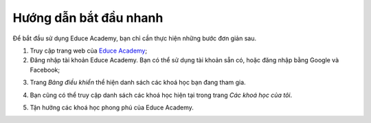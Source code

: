 .. _quickstart:

Hướng dẫn bắt đầu nhanh
=======================

Để bắt đầu sử dụng Educe Academy, bạn chỉ cần thực hiện những bước đơn giản sau.

1. Truy cập trang web của `Educe Academy <https://educe.academy/portal/>`_;
2. Đăng nhập tài khoản Educe Academy. Bạn có thể sử dụng tài khoản sẵn có, hoặc đăng nhập bằng Google và Facebook;

.. image:: quickstart/login2.png
   :scale: 50%

3. Trang *Bảng điều khiển* thể hiện danh sách các khoá học bạn đang tham gia.

.. image:: quickstart/frontpage.png
   :scale: 40%

4. Bạn cũng có thể truy cập danh sách các khoá học hiện tại trong trang *Các khoá học của tôi*.

.. image:: quickstart/mycourses.png
   :scale: 40%

5. Tận hưởng các khoá học phong phú của Educe Academy.

